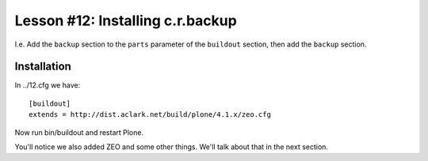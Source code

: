 
Lesson #12: Installing c.r.backup
=================================

I.e. Add the ``backup`` section to the ``parts`` parameter of the ``buildout`` section, then add the ``backup`` section.

Installation
------------

In ../12.cfg we have::

    [buildout]
    extends = http://dist.aclark.net/build/plone/4.1.x/zeo.cfg

Now run bin/buildout and restart Plone.

You'll notice we also added ZEO and some other things. We'll talk about that in the next section.

